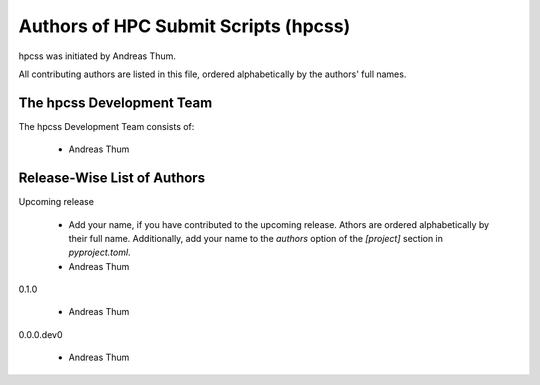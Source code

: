 #####################################
Authors of HPC Submit Scripts (hpcss)
#####################################

hpcss was initiated by Andreas Thum.

All contributing authors are listed in this file, ordered alphabetically
by the authors' full names.


The hpcss Development Team
==========================

The hpcss Development Team consists of:

    * Andreas Thum


Release-Wise List of Authors
============================

Upcoming release

    * Add your name, if you have contributed to the upcoming release.
      Athors are ordered alphabetically by their full name.
      Additionally, add your name to the `authors` option of the
      `[project]` section in `pyproject.toml`.
    * Andreas Thum

0.1.0

    * Andreas Thum

0.0.0.dev0

    * Andreas Thum
